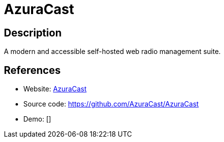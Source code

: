 = AzuraCast

:Name:          AzuraCast
:Language:      AzuraCast
:License:       Apache-2.0
:Topic:         Media Streaming
:Category:      Audio Streaming
:Subcategory:   

// END-OF-HEADER. DO NOT MODIFY OR DELETE THIS LINE

== Description

A modern and accessible self-hosted web radio management suite.

== References

* Website: https://www.azuracast.com/[AzuraCast]
* Source code: https://github.com/AzuraCast/AzuraCast[https://github.com/AzuraCast/AzuraCast]
* Demo: []
